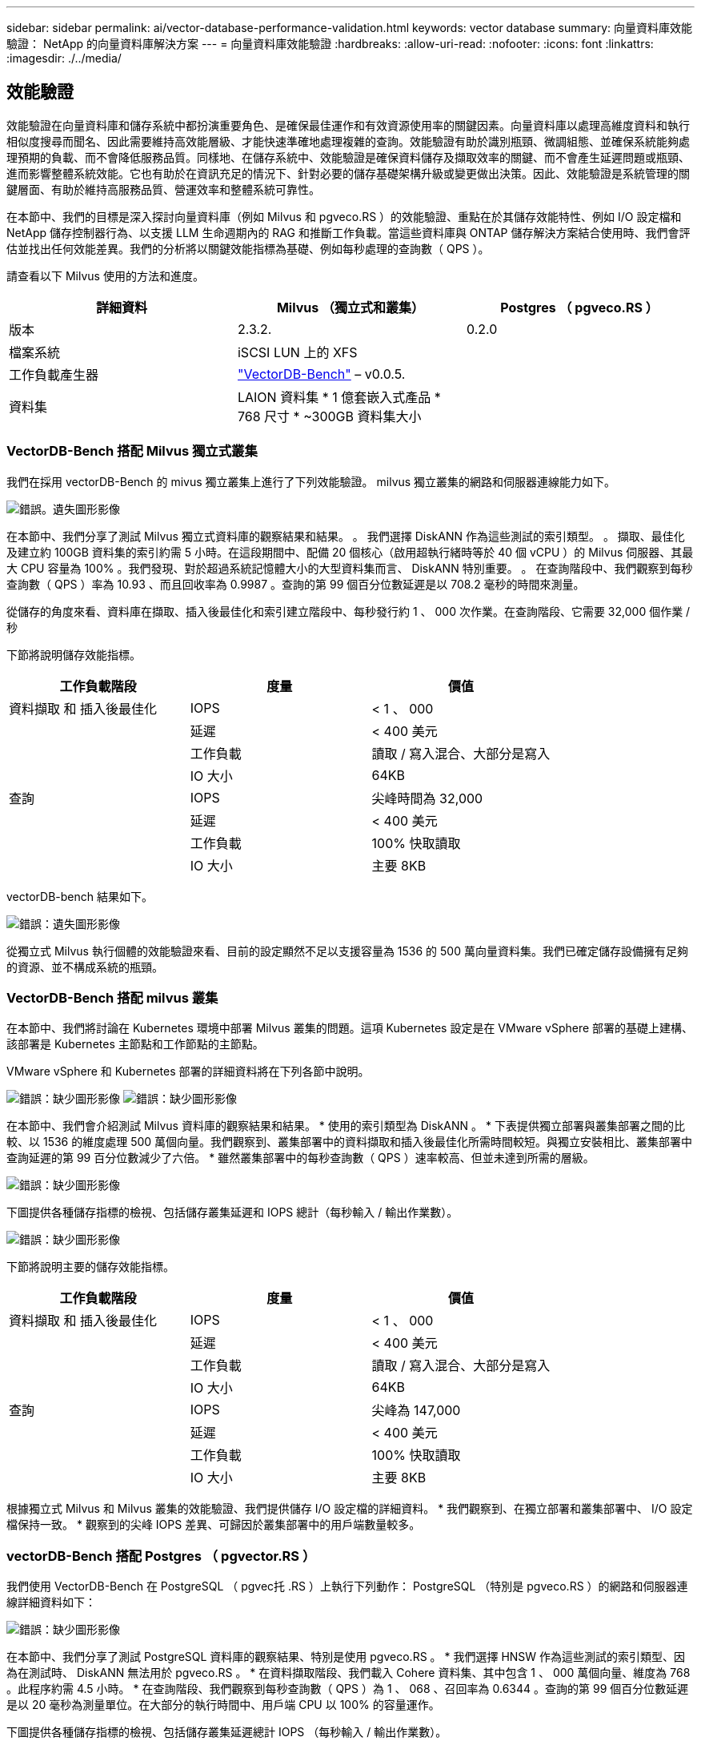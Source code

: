 ---
sidebar: sidebar 
permalink: ai/vector-database-performance-validation.html 
keywords: vector database 
summary: 向量資料庫效能驗證： NetApp 的向量資料庫解決方案 
---
= 向量資料庫效能驗證
:hardbreaks:
:allow-uri-read: 
:nofooter: 
:icons: font
:linkattrs: 
:imagesdir: ./../media/




== 效能驗證

效能驗證在向量資料庫和儲存系統中都扮演重要角色、是確保最佳運作和有效資源使用率的關鍵因素。向量資料庫以處理高維度資料和執行相似度搜尋而聞名、因此需要維持高效能層級、才能快速準確地處理複雜的查詢。效能驗證有助於識別瓶頸、微調組態、並確保系統能夠處理預期的負載、而不會降低服務品質。同樣地、在儲存系統中、效能驗證是確保資料儲存及擷取效率的關鍵、而不會產生延遲問題或瓶頸、進而影響整體系統效能。它也有助於在資訊充足的情況下、針對必要的儲存基礎架構升級或變更做出決策。因此、效能驗證是系統管理的關鍵層面、有助於維持高服務品質、營運效率和整體系統可靠性。

在本節中、我們的目標是深入探討向量資料庫（例如 Milvus 和 pgveco.RS ）的效能驗證、重點在於其儲存效能特性、例如 I/O 設定檔和 NetApp 儲存控制器行為、以支援 LLM 生命週期內的 RAG 和推斷工作負載。當這些資料庫與 ONTAP 儲存解決方案結合使用時、我們會評估並找出任何效能差異。我們的分析將以關鍵效能指標為基礎、例如每秒處理的查詢數（ QPS ）。

請查看以下 Milvus 使用的方法和進度。

|===
| 詳細資料 | Milvus （獨立式和叢集） | Postgres （ pgveco.RS ） 


| 版本 | 2.3.2. | 0.2.0 


| 檔案系統 | iSCSI LUN 上的 XFS |  


| 工作負載產生器 | link:https://github.com/zilliztech/VectorDBBench["VectorDB-Bench"] – v0.0.5. |  


| 資料集 | LAION 資料集
* 1 億套嵌入式產品
* 768 尺寸
* ~300GB 資料集大小 |  
|===


=== VectorDB-Bench 搭配 Milvus 獨立式叢集

我們在採用 vectorDB-Bench 的 mivus 獨立叢集上進行了下列效能驗證。
milvus 獨立叢集的網路和伺服器連線能力如下。

image:./perf_mivus_standalone.png["錯誤。遺失圖形影像"]

在本節中、我們分享了測試 Milvus 獨立式資料庫的觀察結果和結果。
。	我們選擇 DiskANN 作為這些測試的索引類型。
。	擷取、最佳化及建立約 100GB 資料集的索引約需 5 小時。在這段期間中、配備 20 個核心（啟用超執行緒時等於 40 個 vCPU ）的 Milvus 伺服器、其最大 CPU 容量為 100% 。我們發現、對於超過系統記憶體大小的大型資料集而言、 DiskANN 特別重要。
。	在查詢階段中、我們觀察到每秒查詢數（ QPS ）率為 10.93 、而且回收率為 0.9987 。查詢的第 99 個百分位數延遲是以 708.2 毫秒的時間來測量。

從儲存的角度來看、資料庫在擷取、插入後最佳化和索引建立階段中、每秒發行約 1 、 000 次作業。在查詢階段、它需要 32,000 個作業 / 秒

下節將說明儲存效能指標。

|===
| 工作負載階段 | 度量 | 價值 


| 資料擷取
和
插入後最佳化 | IOPS | < 1 、 000 


|  | 延遲 | < 400 美元 


|  | 工作負載 | 讀取 / 寫入混合、大部分是寫入 


|  | IO 大小 | 64KB 


| 查詢 | IOPS | 尖峰時間為 32,000 


|  | 延遲 | < 400 美元 


|  | 工作負載 | 100% 快取讀取 


|  | IO 大小 | 主要 8KB 
|===
vectorDB-bench 結果如下。

image:vector_db_result_standalone.png["錯誤：遺失圖形影像"]

從獨立式 Milvus 執行個體的效能驗證來看、目前的設定顯然不足以支援容量為 1536 的 500 萬向量資料集。我們已確定儲存設備擁有足夠的資源、並不構成系統的瓶頸。



=== VectorDB-Bench 搭配 milvus 叢集

在本節中、我們將討論在 Kubernetes 環境中部署 Milvus 叢集的問題。這項 Kubernetes 設定是在 VMware vSphere 部署的基礎上建構、該部署是 Kubernetes 主節點和工作節點的主節點。

VMware vSphere 和 Kubernetes 部署的詳細資料將在下列各節中說明。

image:milvus_vmware_perf.png["錯誤：缺少圖形影像"]
image:milvus_cluster_perf.png["錯誤：缺少圖形影像"]

在本節中、我們會介紹測試 Milvus 資料庫的觀察結果和結果。
* 使用的索引類型為 DiskANN 。
* 下表提供獨立部署與叢集部署之間的比較、以 1536 的維度處理 500 萬個向量。我們觀察到、叢集部署中的資料擷取和插入後最佳化所需時間較短。與獨立安裝相比、叢集部署中查詢延遲的第 99 百分位數減少了六倍。
* 雖然叢集部署中的每秒查詢數（ QPS ）速率較高、但並未達到所需的層級。

image:milvus_standalone_cluster_perf.png["錯誤：缺少圖形影像"]

下圖提供各種儲存指標的檢視、包括儲存叢集延遲和 IOPS 總計（每秒輸入 / 輸出作業數）。

image:storagecluster_latency_iops_milcus.png["錯誤：缺少圖形影像"]

下節將說明主要的儲存效能指標。

|===
| 工作負載階段 | 度量 | 價值 


| 資料擷取
和
插入後最佳化 | IOPS | < 1 、 000 


|  | 延遲 | < 400 美元 


|  | 工作負載 | 讀取 / 寫入混合、大部分是寫入 


|  | IO 大小 | 64KB 


| 查詢 | IOPS | 尖峰為 147,000 


|  | 延遲 | < 400 美元 


|  | 工作負載 | 100% 快取讀取 


|  | IO 大小 | 主要 8KB 
|===
根據獨立式 Milvus 和 Milvus 叢集的效能驗證、我們提供儲存 I/O 設定檔的詳細資料。
* 我們觀察到、在獨立部署和叢集部署中、 I/O 設定檔保持一致。
* 觀察到的尖峰 IOPS 差異、可歸因於叢集部署中的用戶端數量較多。



=== vectorDB-Bench 搭配 Postgres （ pgvector.RS ）

我們使用 VectorDB-Bench 在 PostgreSQL （ pgvec托 .RS ）上執行下列動作：
PostgreSQL （特別是 pgveco.RS ）的網路和伺服器連線詳細資料如下：

image:pgvecto_perf_network_connectivity.png["錯誤：缺少圖形影像"]

在本節中、我們分享了測試 PostgreSQL 資料庫的觀察結果、特別是使用 pgveco.RS 。
* 我們選擇 HNSW 作為這些測試的索引類型、因為在測試時、 DiskANN 無法用於 pgveco.RS 。
* 在資料擷取階段、我們載入 Cohere 資料集、其中包含 1 、 000 萬個向量、維度為 768 。此程序約需 4.5 小時。
* 在查詢階段、我們觀察到每秒查詢數（ QPS ）為 1 、 068 、召回率為 0.6344 。查詢的第 99 個百分位數延遲是以 20 毫秒為測量單位。在大部分的執行時間中、用戶端 CPU 以 100% 的容量運作。

下圖提供各種儲存指標的檢視、包括儲存叢集延遲總計 IOPS （每秒輸入 / 輸出作業數）。

image:pgvecto_storage_iops_latency.png["錯誤：缺少圖形影像"]

 The following section presents the key storage performance metrics.
image:pgvecto_storage_perf_metrics.png["錯誤：缺少圖形影像"]



=== 向量 DB Bench 上的 milvus 與 postgres 效能比較

image:perf_comp_milvus_postgres.png["錯誤：缺少圖形影像"]

根據我們使用 VectorDBBench 對 Milvus 和 PostgreSQL 的效能驗證、我們觀察到下列事項：

* 索引類型： HNSW
* 資料集： Cohere 提供 1 、 000 萬個向量、尺寸 768


我們發現 pgveco.RS 的每秒查詢數（ QPS ）為 1 、 068 、回收率為 0.6344 、而 Milvus 的 QPS 率為 106 、回收率為 0.9842 。

如果查詢的高精度是優先順序、 Milvus 會比 pgveco.RS 更出色、因為它會擷取每個查詢的相關項目比例更高。不過、如果每秒查詢數是更重要的因素、 pgveco.RS 就會超過 Milvus 。不過、請務必注意、透過 pgvecto 擷取的資料品質較低、其中約 37% 的搜尋結果是不相關的項目。



=== 根據我們的效能驗證進行觀察：

根據我們的績效驗證、我們提出下列觀察：

在 Milvus 中、 I/O 設定檔與 OLTP 工作負載非常相似、例如 Oracle slob 。基準測試包含三個階段：資料擷取、最佳化後及查詢。初始階段的主要特徵是 64KB 寫入作業、而查詢階段則主要涉及 8KB 讀取。我們期望 ONTAP 能以專業的方式處理 Milvus I/O 負載。

PostgreSQL I/O 設定檔並不代表具有挑戰性的儲存工作負載。由於目前正在進行記憶體內建實作、我們在查詢階段並未觀察到任何磁碟 I/O 。

DiskANN 是儲存差異化的關鍵技術。它能有效擴充向量 DB 搜尋、使其超越系統記憶體界限。但是、不太可能利用記憶體內向量 DB 指數（例如 HNSW ）來建立儲存效能差異化。

此外、值得注意的是、當索引類型為 HSNW 時、在查詢階段、儲存設備並不扮演關鍵角色、 HSNW 是支援 RAG 應用程式的向量資料庫最重要的作業階段。這裏的含意是、儲存效能不會對這些應用程式的整體效能造成重大影響。
